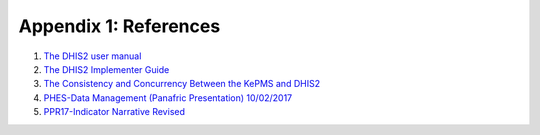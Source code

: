 Appendix 1: References
=======================

1. `The DHIS2 user manual <https://docs.dhis2.org/2.25/en/end-user/html/dhis2_end_user_manual.html>`_

2. `The DHIS2 Implementer Guide <https://docs.dhis2.org/2.25/en/implementer/html/dhis2_implementation_guide.html>`_

3. `The Consistency and Concurrency Between the KePMS and DHIS2 <http://www.jhia-online.org/index.php/jhia/article/view/56/44>`_

4. `PHES-Data Management (Panafric Presentation) 10/02/2017 <_static/resources/PHES-Data-Management.pptx>`_

5. `PPR17-Indicator Narrative Revised <_static/resources/PPR17-indicator-narrative_mapping.xlsx>`_
